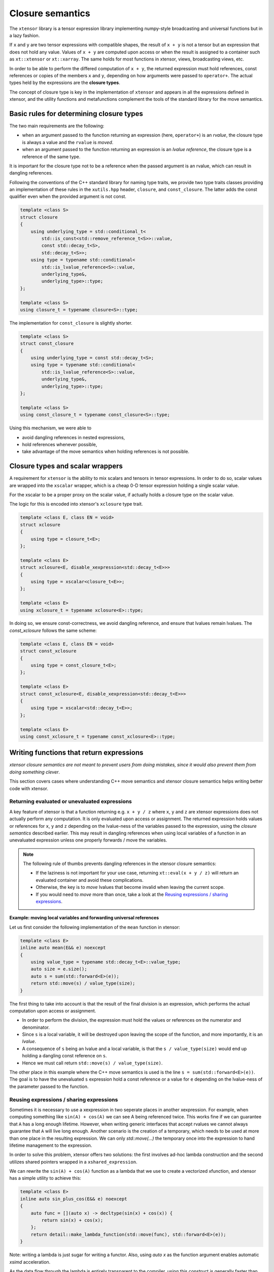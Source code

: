 .. Copyright (c) 2016, Johan Mabille, Sylvain Corlay and Wolf Vollprecht

   Distributed under the terms of the BSD 3-Clause License.

   The full license is in the file LICENSE, distributed with this software.

.. _closure-semantics-label:

Closure semantics
=================

The ``xtensor`` library is a tensor expression library implementing numpy-style broadcasting and universal functions but in a lazy fashion.

If ``x`` and ``y`` are two tensor expressions with compatible shapes, the result of ``x + y`` is not a tensor but an expression that does
not hold any value. Values of ``x + y`` are computed upon access or when the result is assigned to a container such as ``xt::xtensor`` or
``xt::xarray``. The same holds for most functions in xtensor, views, broadcasting views, etc.

In order to be able to perform the differed computation of ``x + y``, the returned expression must hold references, const references or
copies of the members ``x`` and ``y``, depending on how arguments were passed to ``operator+``. The actual types held by the expressions
are the **closure types**.

The concept of closure type is key in the implementation of ``xtensor`` and appears in all the expressions defined in xtensor, and the utility functions and metafunctions complement the tools of the standard library for the move semantics.

Basic rules for determining closure types
-----------------------------------------

The two main requirements are the following:

- when an argument passed to the function returning an expression (here, ``operator+``) is an *rvalue*, the closure type is always a value and the ``rvalue`` is *moved*.
- when an argument passed to the function returning an expression is an *lvalue reference*, the closure type is a reference of the same type.

It is important for the closure type not to be a reference when the passed argument is an rvalue, which can result in dangling references.

Following the conventions of the C++ standard library for naming type traits, we provide two type traits classes providing an implementation of these rules
in the ``xutils.hpp`` header, ``closure``, and ``const_closure``. The latter adds the const qualifier even when the provided argument is not const.

.. code:: cpp

    template <class S>
    struct closure
    {
        using underlying_type = std::conditional_t<
            std::is_const<std::remove_reference_t<S>>::value,
            const std::decay_t<S>,
            std::decay_t<S>>;
        using type = typename std::conditional<
            std::is_lvalue_reference<S>::value,
            underlying_type&,
            underlying_type>::type;
    };

    template <class S>
    using closure_t = typename closure<S>::type;

The implementation for ``const_closure`` is slightly shorter.

.. code:: cpp

    template <class S>
    struct const_closure
    {
        using underlying_type = const std::decay_t<S>;
        using type = typename std::conditional<
            std::is_lvalue_reference<S>::value,
            underlying_type&,
            underlying_type>::type;
    };

    template <class S>
    using const_closure_t = typename const_closure<S>::type;

Using this mechanism, we were able to

- avoid dangling references in nested expressions,
- hold references whenever possible,
- take advantage of the move semantics when holding references is not possible.

Closure types and scalar wrappers
---------------------------------

A requirement for ``xtensor`` is the ability to mix scalars and tensors in tensor expressions. In order to do so,
scalar values are wrapped into the ``xscalar`` wrapper, which is a cheap 0-D tensor expression holding a single
scalar value.

For the xscalar to be a proper proxy on the scalar value, if actually holds a closure type on the scalar value.

The logic for this is encoded into xtensor's ``xclosure`` type trait.

.. code:: cpp

    template <class E, class EN = void>
    struct xclosure
    {
        using type = closure_t<E>;
    };

    template <class E>
    struct xclosure<E, disable_xexpression<std::decay_t<E>>>
    {
        using type = xscalar<closure_t<E>>;
    };

    template <class E>
    using xclosure_t = typename xclosure<E>::type;

In doing so, we ensure const-correctness, we avoid dangling reference, and ensure that lvalues remain lvalues.
The `const_xclosure` follows the same scheme:

.. code:: cpp

    template <class E, class EN = void>
    struct const_xclosure
    {
        using type = const_closure_t<E>;
    };

    template <class E>
    struct const_xclosure<E, disable_xexpression<std::decay_t<E>>>
    {
        using type = xscalar<std::decay_t<E>>;
    };

    template <class E>
    using const_xclosure_t = typename const_xclosure<E>::type;

Writing functions that return expressions
-----------------------------------------

*xtensor closure semantics are not meant to prevent users from doing mistakes, since it would also prevent them from doing something clever*.

This section covers cases where understanding C++ move semantics and xtensor closure semantics helps writing better code with xtensor.

Returning evaluated or unevaluated expressions
~~~~~~~~~~~~~~~~~~~~~~~~~~~~~~~~~~~~~~~~~~~~~~

A key feature of xtensor is that a function returning e.g. ``x + y / z`` where ``x``, ``y`` and ``z`` are xtensor expressions does not actually perform any
computation. It is only evaluated upon access or assignment. The returned expression holds values or references for ``x``, ``y`` and ``z`` depending on the
lvalue-ness of the variables passed to the expression, using the *closure semantics* described earlier. This may result in dangling references when using
local variables of a function in an unevaluated expression unless one properly forwards / move the variables.

.. note::

   The following rule of thumbs prevents dangling references in the xtensor closure semantics:

   - If the laziness is not important for your use case, returning ``xt::eval(x + y / z)`` will return an evaluated container and avoid these complications.
   - Otherwise, the key is to *move* lvalues that become invalid when leaving the current scope.
   - If you would need to *move* more than once, take a look at the `Reusing expressions / sharing expressions`_.

**Example: moving local variables and forwarding universal references**

Let us first consider the following implementation of the ``mean`` function in xtensor:

.. raw:: html

    <style>
    .rst-content .admonition-title {
        display: none;
    }
    </style>

.. code:: cpp

    template <class E>
    inline auto mean(E&& e) noexcept
    {
        using value_type = typename std::decay_t<E>::value_type;
        auto size = e.size();
        auto s = sum(std::forward<E>(e));
        return std::move(s) / value_type(size);
    }

The first thing to take into account is that the result of the final division is an expression, which performs the actual computation
upon access or assignment.

- In order to perform the division, the expression must hold the values or references on the numerator and denominator.
- Since ``s`` is a local variable, it will be destroyed upon leaving the scope of the function, and more importantly, it is an *lvalue*.
- A consequence of ``s`` being an lvalue and a local variable, is that the ``s / value_type(size)`` would end up holding a dangling const reference on ``s``.
- Hence we must call return ``std::move(s) / value_type(size)``.

The other place in this example where the C++ move semantics is used is the line ``s = sum(std::forward<E>(e))``. The goal is to have the unevaluated ``s`` expression
hold a const reference or a value for ``e`` depending on the lvalue-ness of the parameter passed to the function.


Reusing expressions / sharing expressions
~~~~~~~~~~~~~~~~~~~~~~~~~~~~~~~~~~~~~~~~~

Sometimes it is necessary to use a xexpression in two seperate places in another xexpression. For example, when computing
something like ``sin(A) + cos(A)`` we can see A being referenced twice. This works fine if we can guarantee that ``A`` has a
long enough lifetime. However, when writing generic interfaces that accept rvalues we cannot always guarantee that ``A`` will
live long enough.
Another scenario is the creation of a temporary, which needs to be used at more than one place in the resulting expression.
We can only `std::move(...)` the temporary once into the expression to hand lifetime management to the expression.

In order to solve this problem, xtensor offers two solutions: the first involves ad-hoc lambda construction and the second utilizes
shared pointers wrapped in a ``xshared_expression``.

We can rewrite the ``sin(A) + cos(A)`` function as a lambda that we use to create a vectorized xfunction, and xtensor has a simple
utility to achieve this:

.. code:: cpp

    template <class E>
    inline auto sin_plus_cos(E&& e) noexcept
    {
        auto func = [](auto x) -> decltype(sin(x) + cos(x)) {
            return sin(x) + cos(x);
        };
        return detail::make_lambda_function(std::move(func), std::forward<E>(e));
    }

Note: writing a lambda is just sugar for writing a functor.
Also, using `auto x` as the function argument enables automatic `xsimd` acceleration.

As the data flow through the lambda is entirely transparent to the compiler, using this construct
is generally faster than using ``xshared_expressions``. The usage of ``xshared_expression`` also
requires the creation of a ``shared_ptr`` which dynamically allocates some memory and is therefore slow(ish).
But under certain circumstances it might be required, e.g. to implement a fully lazy average:

.. code:: cpp

    template <class E, class W>
    inline auto average(E&& e, W&& weights, std::ptrdiff_t axis) noexcept
    {
        auto shared_weights = xt::make_xshared(std::move(weights));
        auto expr = xt::sum(e * shared_weights) , {axis}) / xt::sum(shared_weights);
        // the following line prints how often shared_weights is used
        std::cout << shared_weights.use_count() << std::endl; // ==> 3
        return expr;
    }

We can see that, before returning from the function, three copies of ``shared_weights``
exist: two in the two ``xt::sum`` functions, and one is the temporary. After returning
from the function, only two copies of the ``xshared_expression`` will exist.
As discussed before, ``xt::make_xshared`` has the same overhead as creating a ``std::shared_ptr``
which is used internally by the shared expression.